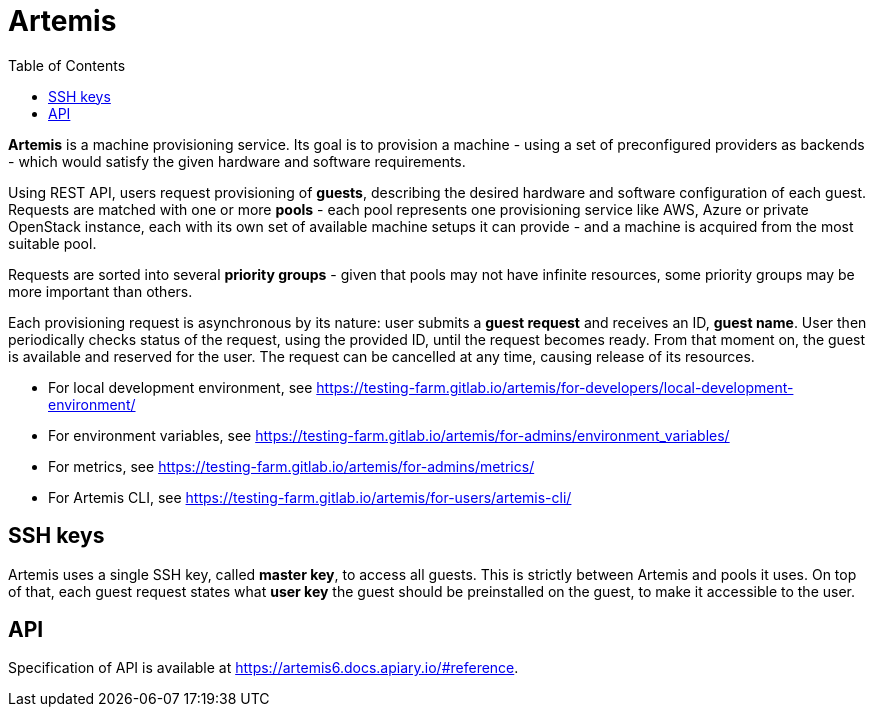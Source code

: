 :toc:

= Artemis

*Artemis* is a machine provisioning service. Its goal is to provision a machine - using a set of preconfigured providers as backends - which would satisfy the given hardware and software requirements.

Using REST API, users request provisioning of *guests*, describing the desired hardware and software configuration of each guest. Requests are matched with one or more *pools* - each pool represents one provisioning service like AWS, Azure or private OpenStack instance, each with its own set of available machine setups it can provide - and a machine is acquired from the most suitable pool.

Requests are sorted into several *priority groups* - given that pools may not have infinite resources, some priority groups may be more important than others.

Each provisioning request is asynchronous by its nature: user submits a *guest request* and receives an ID, *guest name*. User then periodically checks status of the request, using the provided ID, until the request becomes ready. From that moment on, the guest is available and reserved for the user. The request can be cancelled at any time, causing release of its resources.

* For local development environment, see https://testing-farm.gitlab.io/artemis/for-developers/local-development-environment/
* For environment variables, see https://testing-farm.gitlab.io/artemis/for-admins/environment_variables/
* For metrics, see https://testing-farm.gitlab.io/artemis/for-admins/metrics/

* For Artemis CLI, see https://testing-farm.gitlab.io/artemis/for-users/artemis-cli/

== SSH keys

Artemis uses a single SSH key, called *master key*, to access all guests. This is strictly between Artemis and pools it uses. On top of that, each guest request states what *user key* the guest should be preinstalled on the guest, to make it accessible to the user.

== API

Specification of API is available at https://artemis6.docs.apiary.io/#reference.
